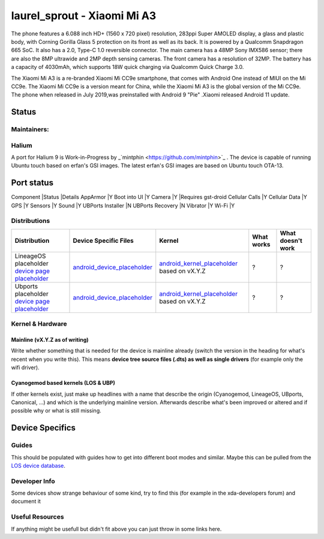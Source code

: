 
laurel_sprout - Xiaomi Mi A3
===========================

The phone features a 6.088 inch HD+ (1560 x 720 pixel) resolution, 283ppi Super AMOLED display, a glass and plastic body, with Corning Gorilla Glass 5 protection on its front as well as its back. 
It is powered by a Qualcomm Snapdragon 665 SoC. It also has a 2.0, Type-C 1.0 reversible connector. 
The main camera has a 48MP Sony IMX586 sensor; there are also the 8MP ultrawide and 2MP depth sensing cameras. 
The front camera has a resolution of 32MP. The battery has a capacity of 4030mAh, which supports 18W quick charging via Qualcomm Quick Charge 3.0. 

The Xiaomi Mi A3 is a re-branded Xiaomi Mi CC9e smartphone, that comes with Android One instead of MIUI on the Mi CC9e. The Xiaomi Mi CC9e is a version meant for China, while the Xiaomi Mi A3 is the global version of the Mi CC9e.
The phone when released in July 2019,was  preinstalled with Android 9 "Pie" .Xiaomi released Android 11 update.

Status
------
Maintainers:
^^^^^^^^^^^^^^


  .. list-table::
    :header-rows: 1
    
    * - Who
      - GitHub
      - Other Links
    * - mintphin
      - https://github.com/mintphin/lunecrash
      - n/a
      - n/a
    * - maffeen
      - n/a
      - n/a
      - n/a


Halium
^^^^^^

A port for Halium 9 is Work-in-Progress by _`mintphin <https://github.com/mintphin>`_ . The device is capable of running Ubuntu touch based on erfan's GSI images.
The latest erfan's GSI images are based on Ubuntu touch OTA-13.

Port status
-----------
Component 	|Status 	|Details
AppArmor 	|Y 	
Boot into UI 	|Y 	
Camera 	|Y 	|Requires gst-droid
Cellular Calls 	|Y 	
Cellular Data 	|Y 	
GPS 	|Y 	
Sensors 	|Y 	
Sound 	|Y 	
UBPorts Installer 	|N 	
UBPorts Recovery 	|N 	
Vibrator 	|Y 	
Wi-Fi 	|Y 	

Distributions
^^^^^^^^^^^^^


.. list-table::
   :header-rows: 1

   * - Distribution
     - Device Specific Files
     - Kernel
     - What works
     - What doesn't work
   * - LineageOS placeholder `device page placeholder <placeholder>`_
     - `android_device_placeholder <placeholder>`_
     - `android_kernel_placeholder <placeholder>`_ based on vX.Y.Z
     - ?
     - ?
   * - Ubports placeholder `device page placeholder <placeholder>`_
     - `android_device_placeholder <placeholder>`_
     - `android_kernel_placeholder <placeholder>`_ based on vX.Y.Z
     - ?
     - ?


Kernel & Hardware
^^^^^^^^^^^^^^^^^

Mainline (vX.Y.Z as of writing)
~~~~~~~~~~~~~~~~~~~~~~~~~~~~~~~

Write whether something that is needed for the device is mainline already (switch the version in the heading for what's recent when you write this). This means **device tree source files (.dts) as well as single drivers** (for example only the wifi driver).

Cyanogemod based kernels (LOS & UBP)
~~~~~~~~~~~~~~~~~~~~~~~~~~~~~~~~~~~~

If other kernels exist, just make up headlines with a name that describe the origin (Cyanogemod, LineageOS, UBports, Canonical, ...) and which is the underlying mainline version. Afterwards describe what's been improved or altered and if possible why or what is still missing.

Device Specifics
----------------

Guides
^^^^^^

This should be populated with guides how to get into different boot modes and similar. Maybe this can be pulled from the `LOS device database <https://github.com/LineageOS/lineage_wiki/tree/master/_data/devices>`_.

Developer Info
^^^^^^^^^^^^^^

Some devices show strange behaviour of some kind, try to find this (for example in the xda-developers forum) and document it

Useful Resources
^^^^^^^^^^^^^^^^

If anything might be usefull but didn't fit above you can just throw in some links here.
